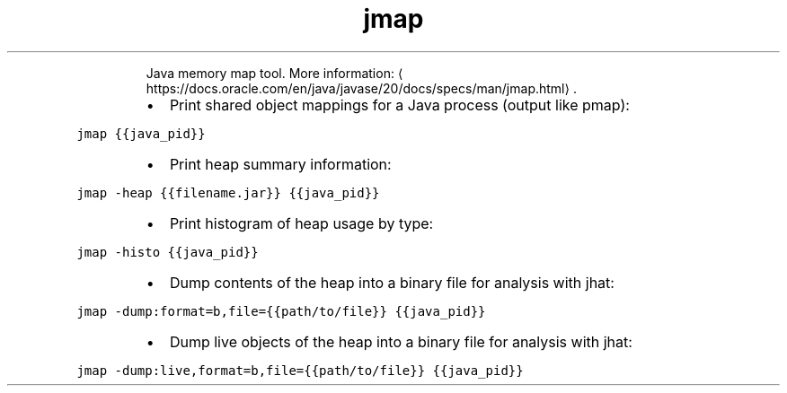 .TH jmap
.PP
.RS
Java memory map tool.
More information: \[la]https://docs.oracle.com/en/java/javase/20/docs/specs/man/jmap.html\[ra]\&.
.RE
.RS
.IP \(bu 2
Print shared object mappings for a Java process (output like pmap):
.RE
.PP
\fB\fCjmap {{java_pid}}\fR
.RS
.IP \(bu 2
Print heap summary information:
.RE
.PP
\fB\fCjmap \-heap {{filename.jar}} {{java_pid}}\fR
.RS
.IP \(bu 2
Print histogram of heap usage by type:
.RE
.PP
\fB\fCjmap \-histo {{java_pid}}\fR
.RS
.IP \(bu 2
Dump contents of the heap into a binary file for analysis with jhat:
.RE
.PP
\fB\fCjmap \-dump:format=b,file={{path/to/file}} {{java_pid}}\fR
.RS
.IP \(bu 2
Dump live objects of the heap into a binary file for analysis with jhat:
.RE
.PP
\fB\fCjmap \-dump:live,format=b,file={{path/to/file}} {{java_pid}}\fR

